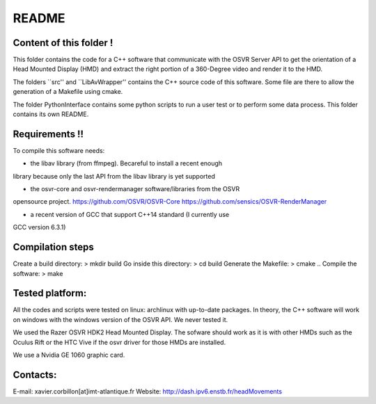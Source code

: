 README
======

Content of this folder !
------------------------

This folder contains the code for a C++ software that communicate with
the OSVR Server API to get the orientation of a Head Mounted Display (HMD)
and extract the right portion of a 360-Degree video and render it to
the HMD.

The folders ``src'' and ``LibAvWrapper'' contains the C++ source code
of this software.
Some file are there to allow the generation of a Makefile using cmake.

The folder PythonInterface contains some python scripts to run a user
test or to perform some data process. This folder contains its own
README.

Requirements !!
---------------

To compile this software needs:

- the libav library (from ffmpeg). Becareful to install a recent enough
library because only the last API from the libav library is yet supported

- the osvr-core and osvr-rendermanager software/libraries from the OSVR
opensource project. https://github.com/OSVR/OSVR-Core
https://github.com/sensics/OSVR-RenderManager

- a recent version of GCC that support C++14 standard (I currently use
GCC version 6.3.1)


Compilation steps
-----------------

Create a build directory:  > mkdir build
Go inside this directory:  > cd build
Generate the Makefile:     > cmake ..
Compile the software:      > make

Tested platform:
----------------

All the codes and scripts were tested on linux: archlinux with
up-to-date packages.
In theory, the C++ software will work on windows with the windows
version of the OSVR API. We never tested it.

We used the Razer OSVR HDK2 Head Mounted Display. The sofware should
work as it is with other HMDs such as the Oculus Rift or the HTC Vive
if the osvr driver for those HMDs are installed.

We use a Nvidia GE 1060 graphic card.


Contacts:
---------
E-mail: xavier.corbillon[at]imt-atlantique.fr
Website: http://dash.ipv6.enstb.fr/headMovements
